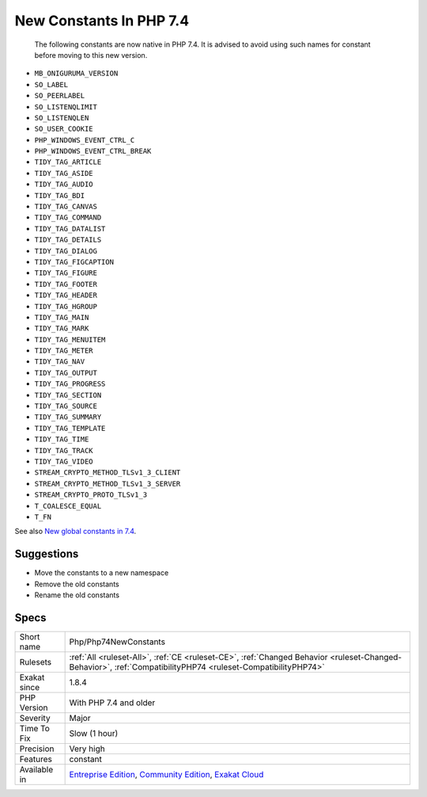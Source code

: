 .. _php-php74newconstants:

.. _new-constants-in-php-7.4:

New Constants In PHP 7.4
++++++++++++++++++++++++

  The following constants are now native in PHP 7.4. It is advised to avoid using such names for constant before moving to this new version.

* ``MB_ONIGURUMA_VERSION``
* ``SO_LABEL``
* ``SO_PEERLABEL``
* ``SO_LISTENQLIMIT``
* ``SO_LISTENQLEN``
* ``SO_USER_COOKIE``
* ``PHP_WINDOWS_EVENT_CTRL_C``
* ``PHP_WINDOWS_EVENT_CTRL_BREAK``
* ``TIDY_TAG_ARTICLE``
* ``TIDY_TAG_ASIDE``
* ``TIDY_TAG_AUDIO``
* ``TIDY_TAG_BDI``
* ``TIDY_TAG_CANVAS``
* ``TIDY_TAG_COMMAND``
* ``TIDY_TAG_DATALIST``
* ``TIDY_TAG_DETAILS``
* ``TIDY_TAG_DIALOG``
* ``TIDY_TAG_FIGCAPTION``
* ``TIDY_TAG_FIGURE``
* ``TIDY_TAG_FOOTER``
* ``TIDY_TAG_HEADER``
* ``TIDY_TAG_HGROUP``
* ``TIDY_TAG_MAIN``
* ``TIDY_TAG_MARK``
* ``TIDY_TAG_MENUITEM``
* ``TIDY_TAG_METER``
* ``TIDY_TAG_NAV``
* ``TIDY_TAG_OUTPUT``
* ``TIDY_TAG_PROGRESS``
* ``TIDY_TAG_SECTION``
* ``TIDY_TAG_SOURCE``
* ``TIDY_TAG_SUMMARY``
* ``TIDY_TAG_TEMPLATE``
* ``TIDY_TAG_TIME``
* ``TIDY_TAG_TRACK``
* ``TIDY_TAG_VIDEO``
* ``STREAM_CRYPTO_METHOD_TLSv1_3_CLIENT``
* ``STREAM_CRYPTO_METHOD_TLSv1_3_SERVER``
* ``STREAM_CRYPTO_PROTO_TLSv1_3``
* ``T_COALESCE_EQUAL``
* ``T_FN``

See also `New global constants in 7.4 <https://www.php.net/manual/en/migration74.constants.php>`_.


Suggestions
___________

* Move the constants to a new namespace
* Remove the old constants
* Rename the old constants




Specs
_____

+--------------+-----------------------------------------------------------------------------------------------------------------------------------------------------------------------------------------+
| Short name   | Php/Php74NewConstants                                                                                                                                                                   |
+--------------+-----------------------------------------------------------------------------------------------------------------------------------------------------------------------------------------+
| Rulesets     | :ref:`All <ruleset-All>`, :ref:`CE <ruleset-CE>`, :ref:`Changed Behavior <ruleset-Changed-Behavior>`, :ref:`CompatibilityPHP74 <ruleset-CompatibilityPHP74>`                            |
+--------------+-----------------------------------------------------------------------------------------------------------------------------------------------------------------------------------------+
| Exakat since | 1.8.4                                                                                                                                                                                   |
+--------------+-----------------------------------------------------------------------------------------------------------------------------------------------------------------------------------------+
| PHP Version  | With PHP 7.4 and older                                                                                                                                                                  |
+--------------+-----------------------------------------------------------------------------------------------------------------------------------------------------------------------------------------+
| Severity     | Major                                                                                                                                                                                   |
+--------------+-----------------------------------------------------------------------------------------------------------------------------------------------------------------------------------------+
| Time To Fix  | Slow (1 hour)                                                                                                                                                                           |
+--------------+-----------------------------------------------------------------------------------------------------------------------------------------------------------------------------------------+
| Precision    | Very high                                                                                                                                                                               |
+--------------+-----------------------------------------------------------------------------------------------------------------------------------------------------------------------------------------+
| Features     | constant                                                                                                                                                                                |
+--------------+-----------------------------------------------------------------------------------------------------------------------------------------------------------------------------------------+
| Available in | `Entreprise Edition <https://www.exakat.io/entreprise-edition>`_, `Community Edition <https://www.exakat.io/community-edition>`_, `Exakat Cloud <https://www.exakat.io/exakat-cloud/>`_ |
+--------------+-----------------------------------------------------------------------------------------------------------------------------------------------------------------------------------------+


